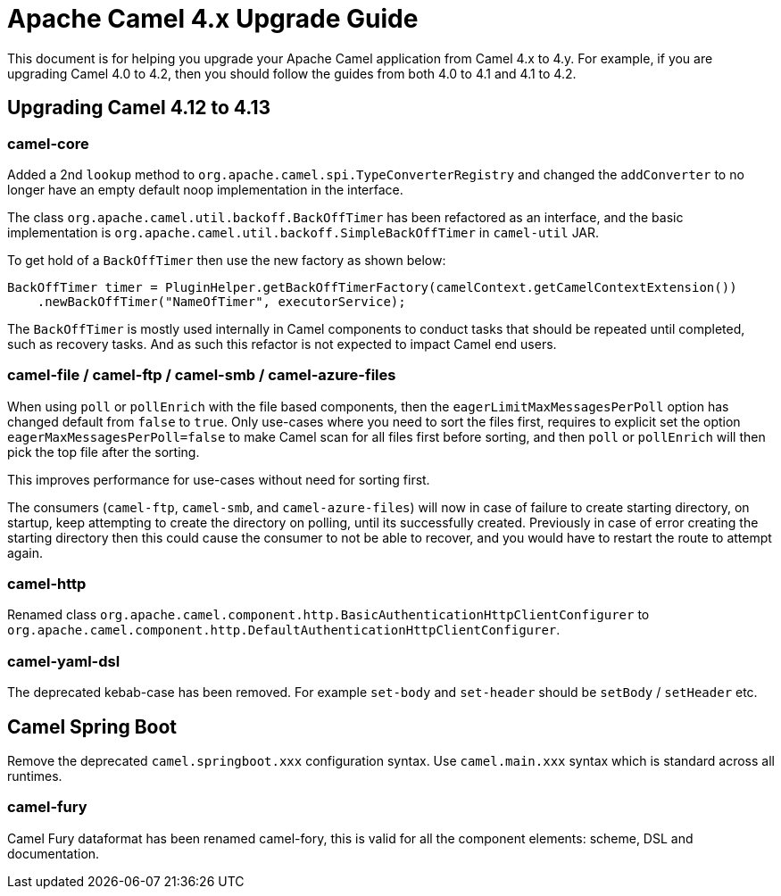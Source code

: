 = Apache Camel 4.x Upgrade Guide

This document is for helping you upgrade your Apache Camel application
from Camel 4.x to 4.y. For example, if you are upgrading Camel 4.0 to 4.2, then you should follow the guides
from both 4.0 to 4.1 and 4.1 to 4.2.

== Upgrading Camel 4.12 to 4.13

=== camel-core

Added a 2nd `lookup` method to `org.apache.camel.spi.TypeConverterRegistry` and changed the `addConverter` to no longer have
an empty default noop implementation in the interface.

The class `org.apache.camel.util.backoff.BackOffTimer` has been refactored as an interface,
and the basic implementation is `org.apache.camel.util.backoff.SimpleBackOffTimer` in `camel-util` JAR.

To get hold of a `BackOffTimer` then use the new factory as shown below:

[source,java]
----
BackOffTimer timer = PluginHelper.getBackOffTimerFactory(camelContext.getCamelContextExtension())
    .newBackOffTimer("NameOfTimer", executorService);
----

The `BackOffTimer` is mostly used internally in Camel components to conduct tasks that should
be repeated until completed, such as recovery tasks. And as such this refactor is not
expected to impact Camel end users.

=== camel-file / camel-ftp / camel-smb / camel-azure-files

When using `poll` or `pollEnrich` with the file based components, then the `eagerLimitMaxMessagesPerPoll` option
has changed default from `false` to `true`. Only use-cases where you need to sort the files first,
requires to explicit set the option `eagerMaxMessagesPerPoll=false` to make Camel scan for all files first before sorting,
and then `poll` or `pollEnrich` will then pick the top file after the sorting.

This improves performance for use-cases without need for sorting first.

The consumers (`camel-ftp`, `camel-smb`, and `camel-azure-files`) will now in case of failure to create starting directory,
on startup, keep attempting to create the directory on polling, until its successfully created.
Previously in case of error creating the starting directory then this could cause the consumer to not be able to recover,
and you would have to restart the route to attempt again.

=== camel-http

Renamed class `org.apache.camel.component.http.BasicAuthenticationHttpClientConfigurer` to `org.apache.camel.component.http.DefaultAuthenticationHttpClientConfigurer`.

=== camel-yaml-dsl

The deprecated kebab-case has been removed.
For example `set-body` and `set-header` should be `setBody` / `setHeader` etc.

== Camel Spring Boot

Remove the deprecated `camel.springboot.xxx` configuration syntax. Use `camel.main.xxx` syntax
which is standard across all runtimes.

=== camel-fury

Camel Fury dataformat has been renamed camel-fory, this is valid for all the component elements: scheme, DSL and documentation.
